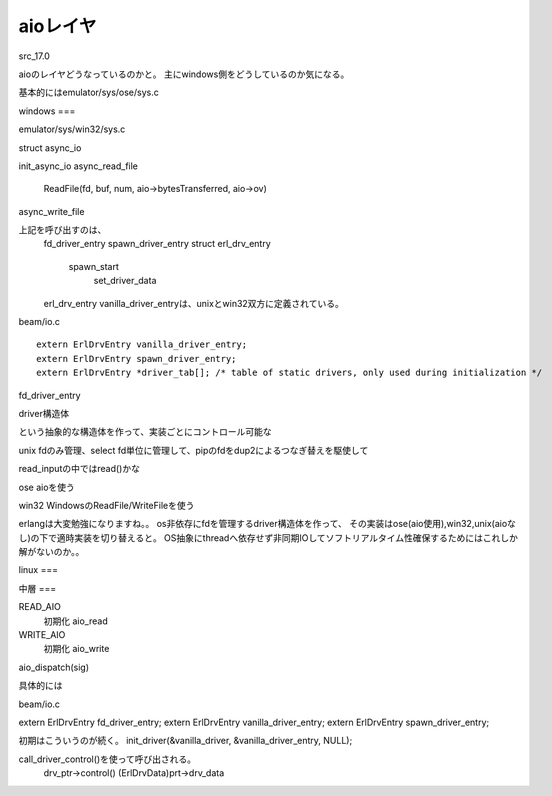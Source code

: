 aioレイヤ
####

src_17.0

aioのレイヤどうなっているのかと。
主にwindows側をどうしているのか気になる。

基本的にはemulator/sys/ose/sys.c

windows
===

emulator/sys/win32/sys.c

struct async_io

init_async_io
async_read_file
  ReadFile(fd, buf, num, aio->bytesTransferred, aio->ov)
async_write_file

上記を呼び出すのは、
  fd_driver_entry
  spawn_driver_entry
  struct erl_drv_entry
    spawn_start
      set_driver_data

  erl_drv_entry vanilla_driver_entryは、unixとwin32双方に定義されている。

beam/io.c ::

  extern ErlDrvEntry vanilla_driver_entry;
  extern ErlDrvEntry spawn_driver_entry;
  extern ErlDrvEntry *driver_tab[]; /* table of static drivers, only used during initialization */

fd_driver_entry

driver構造体

という抽象的な構造体を作って、実装ごとにコントロール可能な

unix
fdのみ管理、select
fd単位に管理して、pipのfdをdup2によるつなぎ替えを駆使して

read_inputの中ではread()かな

ose
aioを使う

win32
WindowsのReadFile/WriteFileを使う

erlangは大変勉強になりますね。。
os非依存にfdを管理するdriver構造体を作って、
その実装はose(aio使用),win32,unix(aioなし)の下で適時実装を切り替えると。
OS抽象にthreadへ依存せず非同期IOしてソフトリアルタイム性確保するためにはこれしか解がないのか。。


linux
===


中層
===

READ_AIO
  初期化
  aio_read

WRITE_AIO
  初期化
  aio_write

aio_dispatch(sig)



具体的には


beam/io.c

extern ErlDrvEntry fd_driver_entry;
extern ErlDrvEntry vanilla_driver_entry;
extern ErlDrvEntry spawn_driver_entry;


初期はこういうのが続く。
init_driver(&vanilla_driver, &vanilla_driver_entry, NULL);

call_driver_control()を使って呼び出される。
  drv_ptr->control()
  (ErlDrvData)prt->drv_data


